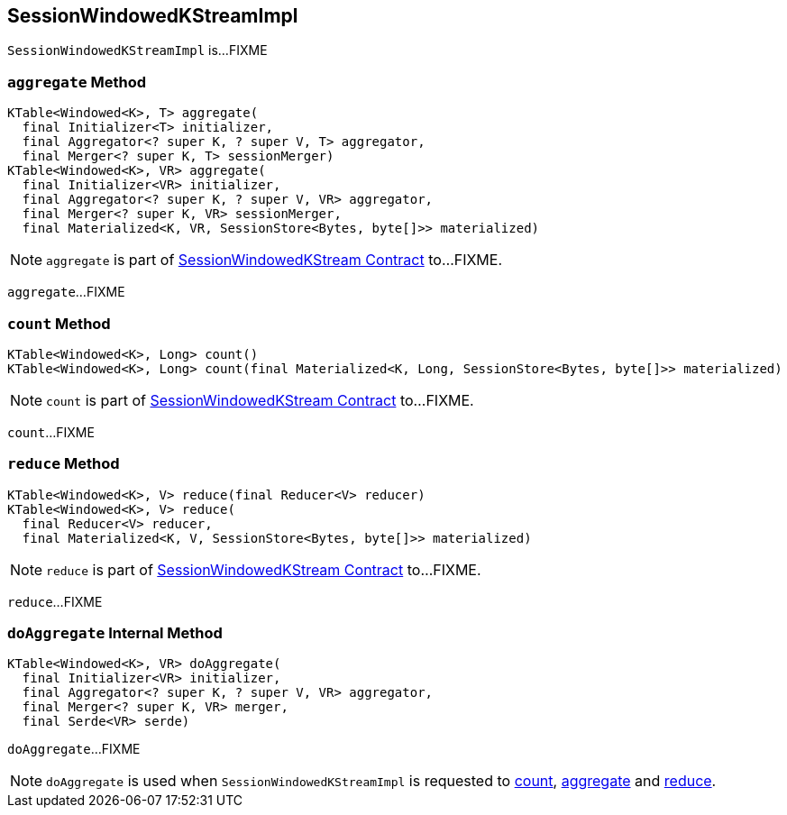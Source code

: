 == [[SessionWindowedKStreamImpl]] SessionWindowedKStreamImpl

`SessionWindowedKStreamImpl` is...FIXME

=== [[aggregate]] `aggregate` Method

[source, java]
----
KTable<Windowed<K>, T> aggregate(
  final Initializer<T> initializer,
  final Aggregator<? super K, ? super V, T> aggregator,
  final Merger<? super K, T> sessionMerger)
KTable<Windowed<K>, VR> aggregate(
  final Initializer<VR> initializer,
  final Aggregator<? super K, ? super V, VR> aggregator,
  final Merger<? super K, VR> sessionMerger,
  final Materialized<K, VR, SessionStore<Bytes, byte[]>> materialized)
----

NOTE: `aggregate` is part of link:kafka-streams-SessionWindowedKStream.adoc#aggregate[SessionWindowedKStream Contract] to...FIXME.

`aggregate`...FIXME

=== [[count]] `count` Method

[source, java]
----
KTable<Windowed<K>, Long> count()
KTable<Windowed<K>, Long> count(final Materialized<K, Long, SessionStore<Bytes, byte[]>> materialized)
----

NOTE: `count` is part of link:kafka-streams-SessionWindowedKStream.adoc#count[SessionWindowedKStream Contract] to...FIXME.

`count`...FIXME

=== [[reduce]] `reduce` Method

[source, java]
----
KTable<Windowed<K>, V> reduce(final Reducer<V> reducer)
KTable<Windowed<K>, V> reduce(
  final Reducer<V> reducer,
  final Materialized<K, V, SessionStore<Bytes, byte[]>> materialized)
----

NOTE: `reduce` is part of link:kafka-streams-SessionWindowedKStream.adoc#reduce[SessionWindowedKStream Contract] to...FIXME.

`reduce`...FIXME

=== [[doAggregate]] `doAggregate` Internal Method

[source, java]
----
KTable<Windowed<K>, VR> doAggregate(
  final Initializer<VR> initializer,
  final Aggregator<? super K, ? super V, VR> aggregator,
  final Merger<? super K, VR> merger,
  final Serde<VR> serde)
----

`doAggregate`...FIXME

NOTE: `doAggregate` is used when `SessionWindowedKStreamImpl` is requested to <<count, count>>, <<aggregate, aggregate>> and <<reduce, reduce>>.

